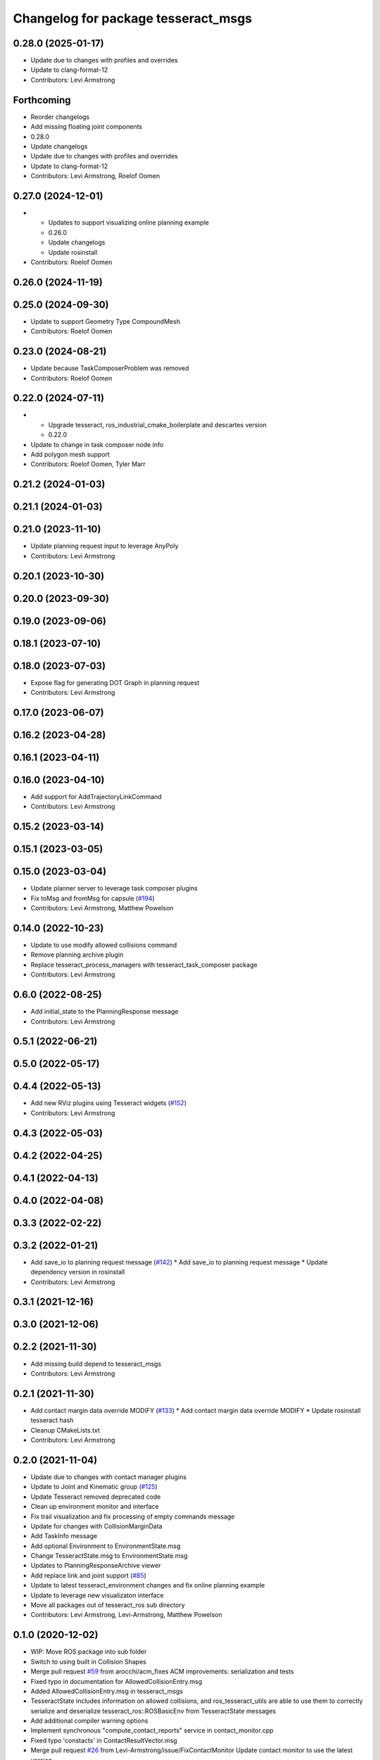 ^^^^^^^^^^^^^^^^^^^^^^^^^^^^^^^^^^^^
Changelog for package tesseract_msgs
^^^^^^^^^^^^^^^^^^^^^^^^^^^^^^^^^^^^

0.28.0 (2025-01-17)
-------------------
* Update due to changes with profiles and overrides
* Update to clang-format-12
* Contributors: Levi Armstrong

Forthcoming
-----------
* Reorder changelogs
* Add missing floating joint components
* 0.28.0
* Update changelogs
* Update due to changes with profiles and overrides
* Update to clang-format-12
* Contributors: Levi Armstrong, Roelof Oomen

0.27.0 (2024-12-01)
-------------------
* - Updates to support visualizing online planning example
  - 0.26.0
  - Update changelogs
  - Update rosinstall
* Contributors: Roelof Oomen

0.26.0 (2024-11-19)
-------------------

0.25.0 (2024-09-30)
-------------------
* Update to support Geometry Type CompoundMesh
* Contributors: Roelof Oomen

0.23.0 (2024-08-21)
-------------------
* Update because TaskComposerProblem was removed
* Contributors: Roelof Oomen

0.22.0 (2024-07-11)
-------------------
* - Upgrade tesseract, ros_industrial_cmake_boilerplate and descartes version
  - 0.22.0
* Update to change in task composer node info
* Add polygon mesh support
* Contributors: Roelof Oomen, Tyler Marr

0.21.2 (2024-01-03)
-------------------

0.21.1 (2024-01-03)
-------------------

0.21.0 (2023-11-10)
-------------------
* Update planning request input to leverage AnyPoly
* Contributors: Levi Armstrong

0.20.1 (2023-10-30)
-------------------

0.20.0 (2023-09-30)
-------------------

0.19.0 (2023-09-06)
-------------------

0.18.1 (2023-07-10)
-------------------

0.18.0 (2023-07-03)
-------------------
* Expose flag for generating DOT Graph in planning request
* Contributors: Levi Armstrong

0.17.0 (2023-06-07)
-------------------

0.16.2 (2023-04-28)
-------------------

0.16.1 (2023-04-11)
-------------------

0.16.0 (2023-04-10)
-------------------
* Add support for AddTrajectoryLinkCommand
* Contributors: Levi Armstrong

0.15.2 (2023-03-14)
-------------------

0.15.1 (2023-03-05)
-------------------

0.15.0 (2023-03-04)
-------------------
* Update planner server to leverage task composer plugins
* Fix toMsg and fromMsg for capsule (`#194 <https://github.com/tesseract-robotics/tesseract_ros/issues/194>`_)
* Contributors: Levi Armstrong, Matthew Powelson

0.14.0 (2022-10-23)
-------------------
* Update to use modify allowed collisions command
* Remove planning archive plugin
* Replace tesseract_process_managers with tesseract_task_composer package
* Contributors: Levi Armstrong

0.6.0 (2022-08-25)
------------------
* Add initial_state to the PlanningResponse message
* Contributors: Levi Armstrong

0.5.1 (2022-06-21)
------------------

0.5.0 (2022-05-17)
------------------

0.4.4 (2022-05-13)
------------------
* Add new RViz plugins using Tesseract widgets (`#152 <https://github.com/tesseract-robotics/tesseract_ros/issues/152>`_)
* Contributors: Levi Armstrong

0.4.3 (2022-05-03)
------------------

0.4.2 (2022-04-25)
------------------

0.4.1 (2022-04-13)
------------------

0.4.0 (2022-04-08)
------------------

0.3.3 (2022-02-22)
------------------

0.3.2 (2022-01-21)
------------------
* Add save_io to planning request message (`#142 <https://github.com/tesseract-robotics/tesseract_ros/issues/142>`_)
  * Add save_io to planning request message
  * Update dependency version in rosinstall
* Contributors: Levi Armstrong

0.3.1 (2021-12-16)
------------------

0.3.0 (2021-12-06)
------------------

0.2.2 (2021-11-30)
------------------
* Add missing build depend to tesseract_msgs
* Contributors: Levi Armstrong

0.2.1 (2021-11-30)
------------------
* Add contact margin data override MODIFY (`#133 <https://github.com/tesseract-robotics/tesseract_ros/issues/133>`_)
  * Add contact margin data override MODIFY
  * Update rosinstall tesseract hash
* Cleanup CMakeLists.txt
* Contributors: Levi Armstrong

0.2.0 (2021-11-04)
------------------
* Update due to changes with contact manager plugins
* Update to Joint and Kinematic group (`#125 <https://github.com/tesseract-robotics/tesseract_ros/issues/125>`_)
* Update Tesseract removed deprecated code
* Clean up environment monitor and interface
* Fix trail visualization and fix processing of empty commands message
* Update for changes with CollisionMarginData
* Add TaskInfo message
* Add optional Environment to EnvironmentState.msg
* Change TesseractState.msg to EnvironmentState.msg
* Updates to PlanningResponseArchive viewer
* Add replace link and joint support (`#85 <https://github.com/tesseract-robotics/tesseract_ros/issues/85>`_)
* Update to latest tesseract_environment changes and fix online planning example
* Update to leverage new visualizaton interface
* Move all packages out of tesseract_ros sub directory
* Contributors: Levi Armstrong, Levi-Armstrong, Matthew Powelson

0.1.0 (2020-12-02)
------------------
* WIP: Move ROS package into sub folder
* Switch to using built in Collision Shapes
* Merge pull request `#59 <https://github.com/tesseract-robotics/tesseract_ros/issues/59>`_ from arocchi/acm_fixes
  ACM  improvements: serialization and tests
* Fixed typo in documentation for AllowedCollisionEntry.msg
* Added AllowedCollisionEntry.msg in tesseract_msgs
* TesseractState includes information on allowed collisions, and ros_tesseract_utils are able to use them to correctly serialize and deserialize tesseract_ros::ROSBasicEnv from TesseractState messages
* Add additional compiler warning options
* Implement synchronous "compute_contact_reports" service in contact_monitor.cpp
* Fixed typo 'constacts' in ContactResultVector.msg
* Merge pull request `#26 <https://github.com/tesseract-robotics/tesseract_ros/issues/26>`_ from Levi-Armstrong/issue/FixContactMonitor
  Update contact monitor to use the latest version
* Fix the contact monitor to use the new contact managers
* Move tesseract into its own repository
* Contributors: Alessio Rocchi, John Wason, Levi, Levi Armstrong
